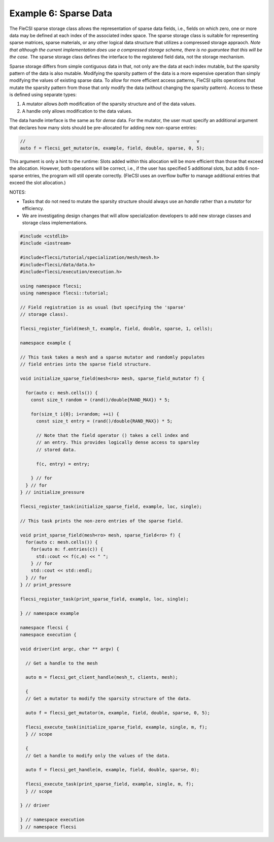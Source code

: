 Example 6: Sparse Data
======================

The FleCSI sparse storage class allows the representation of sparse data
fields, i.e., fields on which zero, one or more data may be defined at
each index of the associated index space. The sparse storage class is
suitable for representing sparse matrices, sparse materials, or any
other logical data structure that utilizes a compressed storage
appraoch. *Note that although the current implementation does use a
compressed storage scheme, there is no guaruntee that this will be the
case.* The sparse storage class defines the interface to the registered
field data, not the storage mechanism.

Sparse storage differs from simple contiguous data in that, not only are
the data at each index mutable, but the sparsity pattern of the data is
also mutable. Modifying the sparsity pattern of the data is a more
expensive operation than simply modifying the values of existing sparse
data. To allow for more efficient access patterns, FleCSI splits
operations that mutate the sparsity pattern from those that only modify
the data (without changing the sparsity pattern). Access to these is
defined using separate types:

1. A mutator allows *both* modification of the sparsity structure and
   of the data values.

2. A handle only allows modification to the data values.

The data handle interface is the same as for *dense* data. For the
mutator, the user must specify an additional argument that declares how
many slots should be pre-allocated for adding new non-sparse entries:

.. code-block:: cpp

  //                                                                v
  auto f = flecsi_get_mutator(m, example, field, double, sparse, 0, 5);

This argument is only a hint to the runtime: Slots added within this
allocation will be more efficient than those that exceed the allocation.
However, both operations will be correct, i.e., if the user has
specified 5 additional slots, but adds 6 non-sparse entries, the program
will still operate correctly. (FleCSI uses an overflow buffer to manage
additional entries that exceed the slot allocation.)

NOTES:

* Tasks that do not need to mutate the sparsity structure should always
  use an *handle* rather than a *mutator* for efficiency.

* We are investigating design changes that will allow specialization
  developers to add new storage classes and storage class
  implementations.

.. code-block:: cpp

  #include <cstdlib>
  #include <iostream>

  #include<flecsi/tutorial/specialization/mesh/mesh.h>
  #include<flecsi/data/data.h>
  #include<flecsi/execution/execution.h>

  using namespace flecsi;
  using namespace flecsi::tutorial;

  // Field registration is as usual (but specifying the 'sparse'
  // storage class).

  flecsi_register_field(mesh_t, example, field, double, sparse, 1, cells);

  namespace example {

  // This task takes a mesh and a sparse mutator and randomly populates
  // field entries into the sparse field structure.

  void initialize_sparse_field(mesh<ro> mesh, sparse_field_mutator f) {

    for(auto c: mesh.cells()) {
      const size_t random = (rand()/double{RAND_MAX}) * 5;

      for(size_t i{0}; i<random; ++i) {
        const size_t entry = (rand()/double{RAND_MAX}) * 5;

        // Note that the field operator () takes a cell index and
        // an entry. This provides logically dense access to sparsley
        // stored data.

        f(c, entry) = entry;

      } // for
    } // for
  } // initialize_pressure

  flecsi_register_task(initialize_sparse_field, example, loc, single);

  // This task prints the non-zero entries of the sparse field.

  void print_sparse_field(mesh<ro> mesh, sparse_field<ro> f) {
    for(auto c: mesh.cells()) {
      for(auto m: f.entries(c)) {
        std::cout << f(c,m) << " ";
      } // for
      std::cout << std::endl;
    } // for
  } // print_pressure

  flecsi_register_task(print_sparse_field, example, loc, single);

  } // namespace example

  namespace flecsi {
  namespace execution {

  void driver(int argc, char ** argv) {

    // Get a handle to the mesh
    
    auto m = flecsi_get_client_handle(mesh_t, clients, mesh);

    {
    // Get a mutator to modify the sparsity structure of the data.

    auto f = flecsi_get_mutator(m, example, field, double, sparse, 0, 5);

    flecsi_execute_task(initialize_sparse_field, example, single, m, f);
    } // scope

    {
    // Get a handle to modify only the values of the data.

    auto f = flecsi_get_handle(m, example, field, double, sparse, 0);

    flecsi_execute_task(print_sparse_field, example, single, m, f);
    } // scope

  } // driver

  } // namespace execution
  } // namespace flecsi

.. vim: set tabstop=2 shiftwidth=2 expandtab fo=cqt tw=72 :
